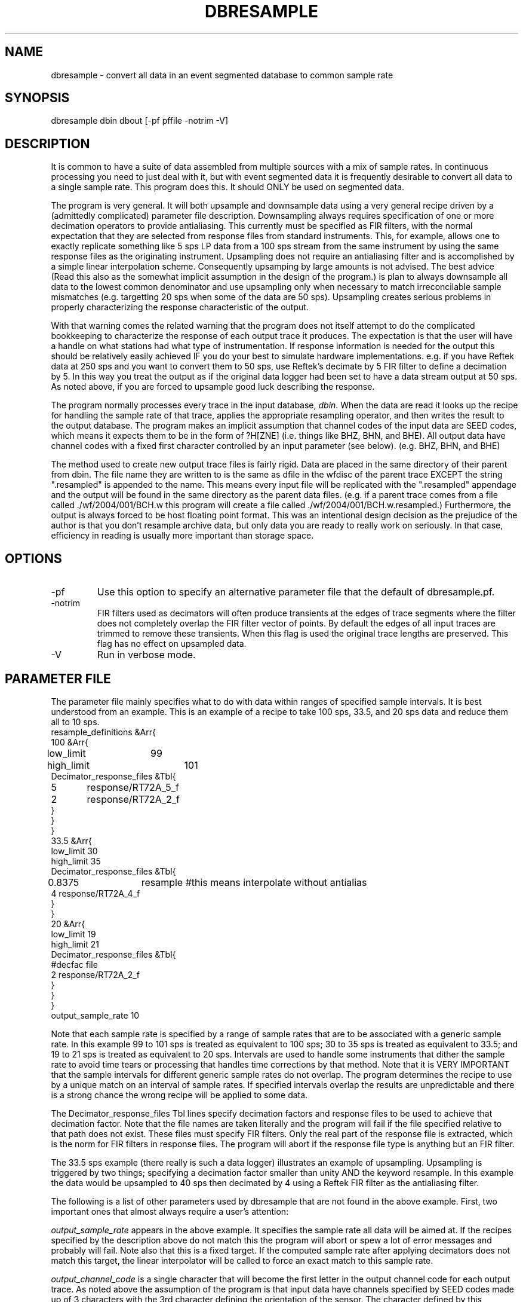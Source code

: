 .TH DBRESAMPLE 3 "%
.SH NAME
dbresample - convert all data in an event segmented database to common sample rate
.SH SYNOPSIS
.nf
dbresample dbin dbout [-pf pffile -notrim -V]
.fi
.SH DESCRIPTION
.LP
It is common to have a suite of data assembled from multiple sources
with a mix of sample rates.  In continuous processing you need to 
just deal with it, but with event segmented data it is frequently 
desirable to convert all data to a single sample rate.  
This program does this.  It should ONLY be used on segmented data.
.LP
The program is very general.  It will both upsample and downsample 
data using a very general recipe driven by a (admittedly complicated)
parameter file description.  Downsampling always requires specification
of one or more decimation operators to provide antialiasing.  This 
currently must be specified as FIR filters, with the normal expectation
that they are selected from response files from standard instruments.
This, for example, allows one to exactly replicate something like 5 sps
LP data from a 100 sps stream from the same instrument by using the 
same response files as the originating instrument.  Upsampling does
not require an antialiasing filter and is accomplished by a simple
linear interpolation scheme.  Consequently upsamping by large amounts
is not advised.  The best advice (Read this also as the
somewhat implicit assumption
in the design of the program.) is plan to always
downsample all data to the 
lowest common denominator and use upsampling only when necessary to
match irreconcilable sample mismatches (e.g. targetting 20 sps when
some of the data are 50 sps).  Upsampling creates serious problems in
properly characterizing the response characteristic of the output.
.LP
With that warning comes the related warning that the program does 
not itself attempt to do the complicated bookkeeping to characterize
the response of each output trace it produces.  The expectation is that
the user will have a handle on what stations had what type of 
instrumentation.  If response information is needed for the output 
this should be relatively easily achieved IF you do your best to 
simulate hardware implementations.  e.g. if you have Reftek data 
at 250 sps and you want to convert them to 50 sps, use Reftek's
decimate by 5 FIR filter to define a decimation by 5.  In this 
way you treat the output as if the original data logger had been
set to have a data stream output at 50 sps.  As noted above, if
you are forced to upsample good luck describing the response.
.LP
The program normally processes every trace in the input database,
\fIdbin\fR.  When the data are read it looks up the recipe for 
handling the sample rate of that trace, applies the appropriate
resampling operator, and then writes the result to the output database.
The program makes an implicit assumption that channel codes of the 
input data are SEED codes, which means it expects them to be 
in the form of ?H[ZNE] (i.e. things like BHZ, BHN, and BHE).  
All output data have channel codes with a fixed first character controlled
by an input parameter (see below).  (e.g. BHZ, BHN, and BHE)  
.LP
The method used to create new output trace files is fairly rigid.
Data are placed in the same directory of their parent from dbin.  
The file name they are written to is the same as dfile in the wfdisc of
the parent trace EXCEPT the string ".resampled" is appended to the
name.  This means every input file will be replicated with the 
".resampled" appendage and the output will be found in the same directory
as the parent data files.  (e.g. if a parent trace comes from a file
called ./wf/2004/001/BCH.w this program will create a file 
called ./wf/2004/001/BCH.w.resampled.)   Furthermore, the output is always
forced to be host floating point format.  This was an intentional
design decision as the prejudice of the author is that you don't 
resample archive data, but only data you are ready to really work on
seriously.  In that case, efficiency in reading is usually more important
than storage space.  
.SH OPTIONS
.IP -pf
Use this option to specify an alternative parameter file that the default of
dbresample.pf.
.IP -notrim 
FIR filters used as decimators will often produce transients at the edges of
trace segments where the filter does not completely overlap the FIR filter
vector of points.  By default the edges of all input traces are trimmed to
remove these transients.  When this flag is used the original trace lengths
are preserved. This flag has no effect on upsampled data.
.IP -V
Run in verbose mode.
.SH PARAMETER FILE
.LP
The parameter file mainly specifies what to do 
with data within ranges of 
specified sample intervals.  It is best understood from an 
example.  This is an example of a recipe to take 100 sps, 33.5, and
20 sps data and reduce them all to 10 sps.  
.nf
resample_definitions &Arr{
100 &Arr{
low_limit	99
high_limit	101
Decimator_response_files &Tbl{
5	response/RT72A_5_f
2	response/RT72A_2_f
}
}
}
33.5 &Arr{
low_limit       30
high_limit      35
Decimator_response_files &Tbl{
0.8375	resample #this means interpolate without antialias 
4       response/RT72A_4_f
}
}
20 &Arr{
low_limit       19
high_limit      21
Decimator_response_files &Tbl{
#decfac file
2       response/RT72A_2_f
}
}
}
output_sample_rate 10
.fi
.LP
Note that each sample rate is specified by a range of sample
rates that are to be associated with a generic sample rate.  
In this example  99 to 101 sps is treated as equivalent to 100 sps; 
30 to 35 sps is treated as equivalent to 33.5; and 19 to 21 sps 
is treated as equivalent to 20 sps.  Intervals are used to 
handle some instruments that dither the sample rate to avoid time
tears or processing that handles time corrections by that method.  
Note that it is VERY IMPORTANT that the sample intervals for
different generic sample rates do not overlap.  The program 
determines the recipe to use by a unique match on an interval
of sample rates.  If specified intervals overlap the results
are unpredictable and there is a strong chance the wrong 
recipe will be applied to some data.  
.LP
The Decimator_response_files Tbl lines specify decimation factors
and response files to be used to achieve that decimation factor.  
Note that the file names are taken literally and the program will
fail if the file specified relative to that path does not exist.
These files must specify FIR filters.  Only the real part of the
response file is extracted, which is the norm for FIR filters in 
response files.  The program will abort if the response file 
type is anything but an FIR filter.  
.LP
The 33.5 sps example (there really is such a data logger) 
illustrates an example of upsampling.  Upsampling is
triggered by two things;  specifying a decimation factor
smaller than unity AND the keyword resample.  In this example
the data would be upsampled to 40 sps then decimated by 4 
using a Reftek FIR filter as the antialiasing filter.  
.LP
The following is a list of other parameters used by dbresample
that are not found in the above example.  First, two important
ones that almost always require a user's attention:
.LP
\fIoutput_sample_rate\fR appears in the above example.  It specifies
the sample rate all data will be aimed at.  If the recipes specified
by the description above do not match this the program will abort or
spew a lot of error messages and probably will fail.  
Note also that this is a fixed target.  If the computed sample
rate after applying decimators does not match this target, 
the linear interpolator will be called to force an exact match to
this sample rate.
.LP
\fIoutput_channel_code\fR is a single character that will become
the first letter in the output channel code for each output trace.
As noted above the assumption of the program is that input data
have channels specified by SEED codes made up of 3 characters
with the 3rd character defining the orientation of the sensor.  
The character defined by this parameter is made the first character
of the output channel code.  e.g. if you set output_channel_code 
to "B" output will be expected to be things like BHZ, BHN, and BHE.
.LP
The following do not normally require editing by a user.  One 
would normally only need to edit these if data were indexed 
with a different table than wfdisc and a different schema than
css3.0 (rt1.0).  
.LP
\fIAttributeMap\fR defines namespace mapping from database attribute
names to the internal namespace used by the program.  (see Metadata(3))
.LP
\fImetadata_list\fR defines metadata that is extracted from the input
database tables and copied to output.  (see Metadata(3))
.LP
\fIdbprocess_commands\fR is a list of strings passed to dbprocess
to build a working view for the program to work through.  
Currently this is just "dbopen wfdisc".
.SH "SEE ALSO"
.nf
resample(3), Metadata(3), TimeSeries(3)
.fi
.SH "BUGS AND CAVEATS"
.IP (1)
The channel mapping is pretty restrictive and should be made more general.
.IP (2) 
The output file format is equally rigid and it would also be useful
to make it more general.
.IP (3)
Same for the restriction that output will always be converted to host floating point.
.IP (4)
Data gaps are not handled properly in the current implementation.
The original gaps are preserved, but I don't handle the edge transients
from decimators correctly.  
.SH AUTHOR
.nf
Gary L. Pavlis
Indiana University
pavlis@indiana.edu
.fi
.\" $Id$
